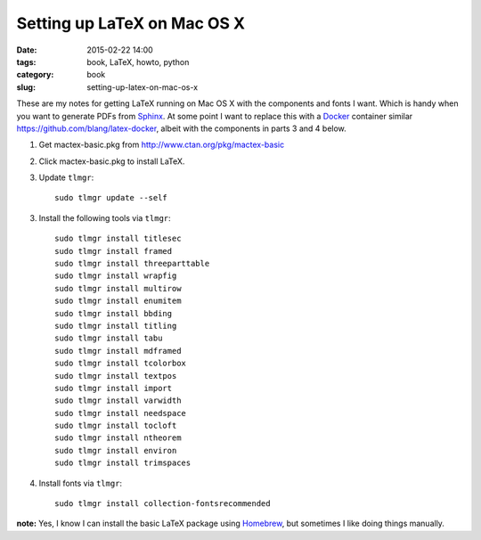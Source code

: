 ============================
Setting up LaTeX on Mac OS X
============================

:date: 2015-02-22 14:00
:tags: book, LaTeX, howto, python
:category: book
:slug: setting-up-latex-on-mac-os-x

These are my notes for getting LaTeX running on Mac OS X with the components and fonts I want. Which is handy when you want to generate PDFs from Sphinx_. At some point I want to replace this with a Docker_ container similar https://github.com/blang/latex-docker, albeit with the components in parts 3 and 4 below.

.. _LaTeX: http://en.wikipedia.com/wiki/LateX
.. _Docker: https://www.docker.com/
.. _Sphinx: http://sphinx-doc.org/

1. Get mactex-basic.pkg from http://www.ctan.org/pkg/mactex-basic

2. Click mactex-basic.pkg to install LaTeX.

3. Update ``tlmgr``::

    sudo tlmgr update --self

3. Install the following tools via ``tlmgr``::

    sudo tlmgr install titlesec
    sudo tlmgr install framed
    sudo tlmgr install threeparttable
    sudo tlmgr install wrapfig
    sudo tlmgr install multirow
    sudo tlmgr install enumitem
    sudo tlmgr install bbding
    sudo tlmgr install titling
    sudo tlmgr install tabu
    sudo tlmgr install mdframed
    sudo tlmgr install tcolorbox
    sudo tlmgr install textpos
    sudo tlmgr install import
    sudo tlmgr install varwidth
    sudo tlmgr install needspace
    sudo tlmgr install tocloft
    sudo tlmgr install ntheorem
    sudo tlmgr install environ
    sudo tlmgr install trimspaces

4. Install fonts via ``tlmgr``::

    sudo tlmgr install collection-fontsrecommended

**note:** Yes, I know I can install the basic LaTeX package using Homebrew_, but sometimes I like doing things manually.

.. _Homebrew: http://brew.sh/